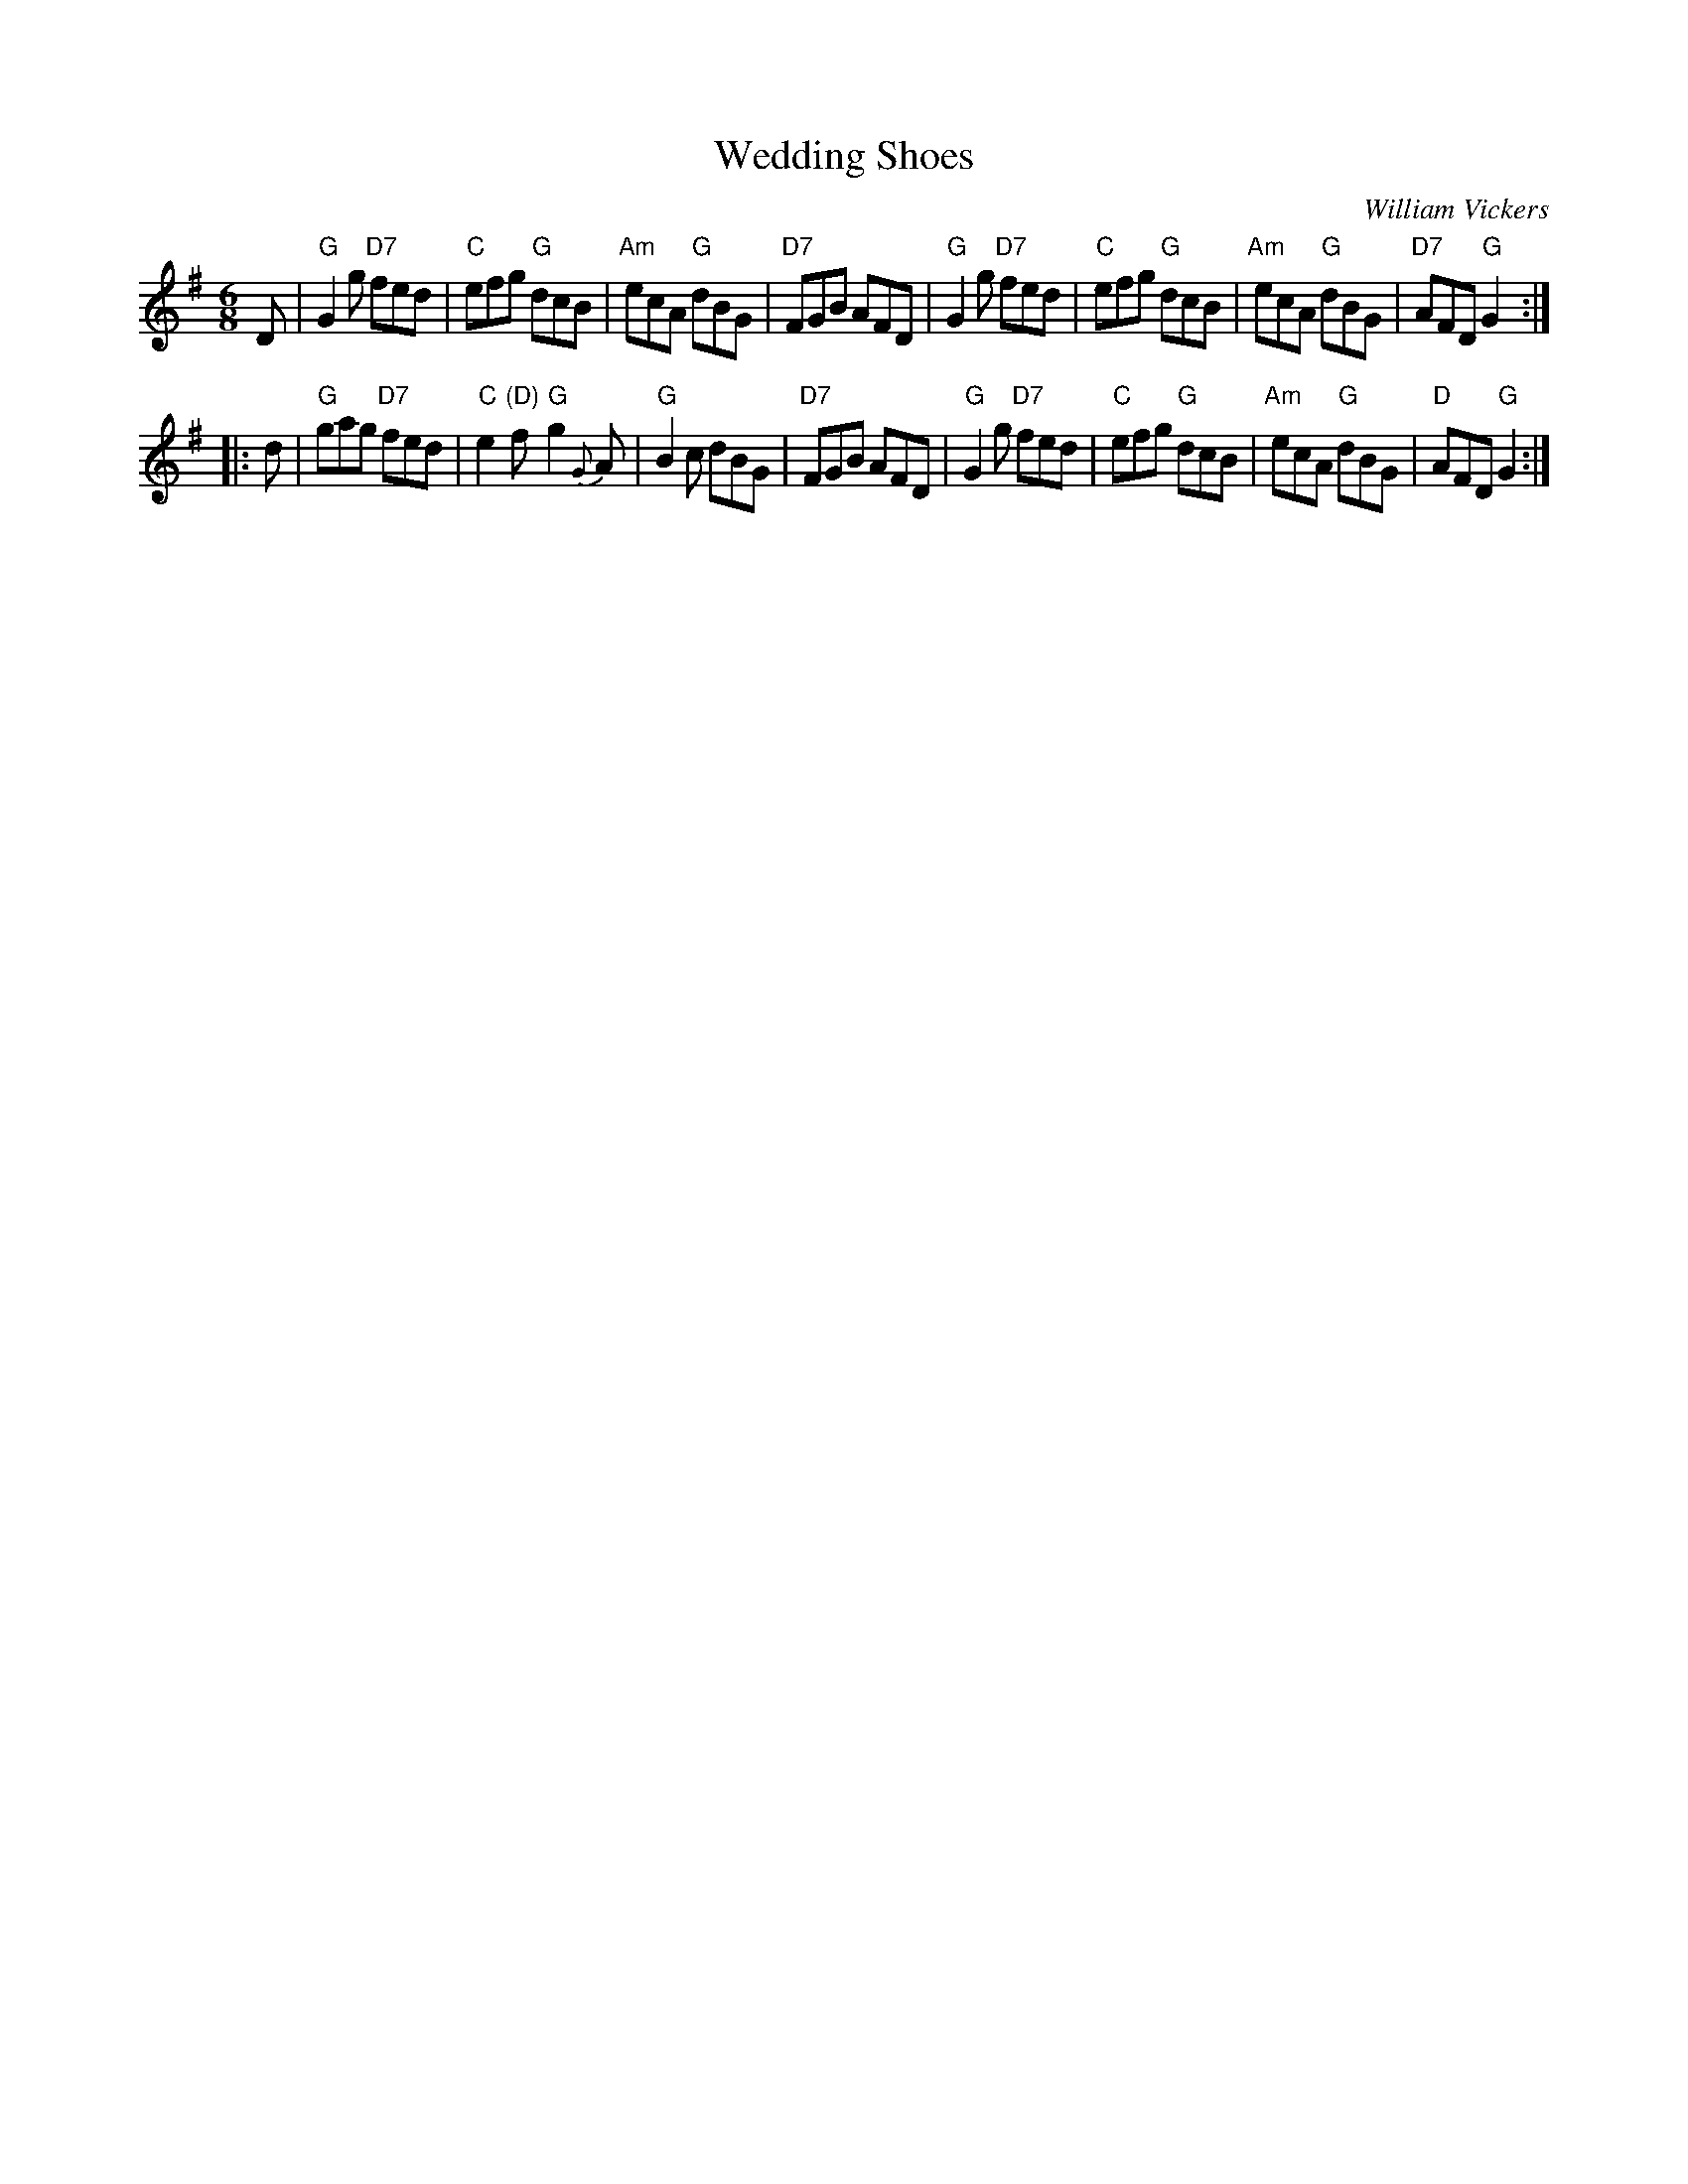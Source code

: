 X: 1
T: Wedding Shoes
C: William Vickers
R: jig
Z: 2006 John Chambers <jc:trillian.mit.edu>
B: Pinewoods Alternates
M: 6/8
L: 1/8
K: G
   D \
| "G"G2g "D7"fed | "C"efg "G"dcB | "Am"ecA "G"dBG | "D7"FGB AFD \
| "G"G2g "D7"fed | "C"efg "G"dcB | "Am"ecA "G"dBG | "D7"AFD "G"G2 :|
|: d \
| "G"gag "D7"fed | "C"e2"(D)"f "G"g2{G}A | "G"B2c dBG | "D7"FGB AFD \
| "G"G2g "D7"fed | "C"efg "G"dcB | "Am"ecA "G"dBG | "D"AFD "G"G2 :|

